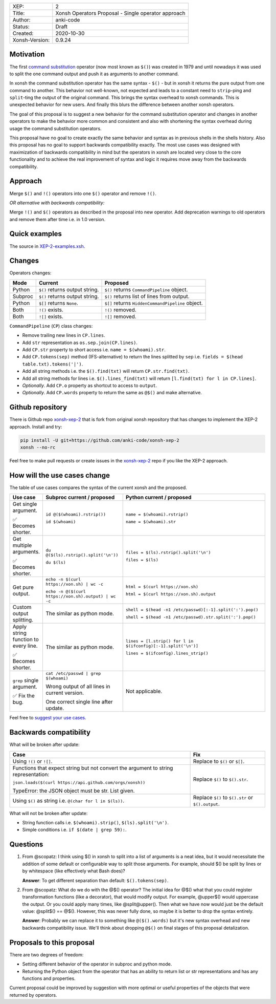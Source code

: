 
.. list-table::

  * - XEP:
    - 2
  * - Title:
    - Xonsh Operators Proposal - Single operator approach
  * - Author:
    - anki-code
  * - Status:
    - Draft
  * - Created:
    - 2020-10-30
  * - Xonsh-Version:
    - 0.9.24

Motivation
**********

The first `command substitution <https://en.wikipedia.org/wiki/Command_substitution>`_ operator (now most known as ``$()``)
was created in 1979 and until nowadays it was used to split the one command output and push it as arguments to another command.

In xonsh the command substitution operator has the same syntax - ``$()`` - but in xonsh it returns the pure output from
one command to another. This behavior not well-known, not expected and leads to a constant need to ``strip``-ping
and ``split``-ting the output of the original command. This brings the syntax overhead to xonsh commands. This is unexpected
behavior for new users. And finally this blurs the difference between another xonsh operators.

The goal of this proposal is to suggest a new behavior for the command substitution operator and changes in another
operators to make the behavior more common and consistent and also with shortening the syntax overhead during usage
the command substitution operators.

This proposal have no goal to create exactly the same behavior and syntax as in previous shells in the shells history.
Also this proposal has no goal to support backwards compatibility exactly. The most use cases was designed with
maximization of backwards compatibility in mind but the operators in xonsh are located very close to the core
functionality and to achieve the real improvement of syntax and logic it requires move away from the backwards compatibility.


Approach
********

Merge ``$()`` and ``!()`` operators into one ``$()`` operator and remove ``!()``.

*OR alternative with backwards compatibility:*

Merge ``!()`` and ``$()`` operators as described in the proposal into new operator.
Add deprecation warnings to old operators and remove them after time i.e. in 1.0 version.

Quick examples
**************

.. image:: xop-2.png

The source in `XEP-2-examples.xsh <XEP-2-examples.xsh>`_.

Changes
*******

Operators changes:

.. list-table::
    :header-rows: 1

    * - Mode
      - Current
      - Proposed

    * - Python
      - ``$()`` returns output string.
      - ``$()`` returns ``CommandPipeline`` object.

    * - Subproc
      - ``$()`` returns output string.
      - ``$()`` returns list of lines from output.

    * - Python
      - ``$[]`` returns ``None``.
      - ``$[]`` returns ``HiddenCommandPipeline`` object.

    * - Both
      - ``!()`` exists.
      - ``!()`` removed.

    * - Both
      - ``![]`` exists.
      - ``![]`` removed.

``CommandPipeline`` (``CP``) class changes:

* Remove trailing new lines in ``CP.lines``.
* Add ``str`` representation as ``os.sep.join(CP.lines)``.
* Add ``CP.str`` property to short access i.e. ``name = $(whoami).str``.
* Add ``CP.tokens(sep)`` method (IFS-alternative) to return the lines splitted by ``sep`` i.e. ``fields = $(head table.txt).tokens('|')``.
* Add all string methods i.e. the ``$().find(txt)`` will return ``CP.str.find(txt)``.
* Add all string methods for lines i.e. ``$().lines_find(txt)`` will return ``[l.find(txt) for l in CP.lines]``.

* *Optionally*. Add ``CP.o`` property as shortcut to access to ``output``.
* *Optionally*. Add ``CP.words`` property to return the same as ``@$()`` and make alternative.

Github repository
*****************

There is Github repo `xonsh-xep-2 <https://github.com/anki-code/xonsh-xep-2>`_ that is fork from original xonsh repository
that has changes to implement the XEP-2 approach. Install and try:

.. code-block:: bash

    pip install -U git+https://github.com/anki-code/xonsh-xep-2
    xonsh --no-rc

Feel free to make pull requests or create issues in the `xonsh-xep-2 <https://github.com/anki-code/xonsh-xep-2>`_
repo if you like the XEP-2 approach.

How will the use cases change
*****************************

The table of use cases compares the syntax of the current xonsh and the proposed.

.. list-table::
    :widths: 5 30 60
    :header-rows: 1

    * - Use case
      - Subproc current / proposed
      - Python current / proposed

    * - Get single argument.

        ✅ Becomes shorter.

      - ``id @($(whoami).rstrip())``
      
        ``id $(whoami)``
      - ``name = $(whoami).rstrip()``     
            
        ``name = $(whoami).str``
        
    * - Get multiple arguments.

        ✅ Becomes shorter.

      - ``du @($(ls).rstrip().split('\n'))``
      
        ``du $(ls)``
      - ``files = $(ls).rstrip().split('\n')``
            
        ``files = $(ls)``

    * - Get pure output.

      - ``echo -n $(curl https://xon.sh) | wc -c``
      
        ``echo -n @($(curl https://xon.sh).output) | wc -c``
      - ``html = $(curl https://xon.sh)``     
            
        ``html = $(curl https://xon.sh).output``

    * - Custom output splitting.

      - The similar as python mode.
      - ``shell = $(head -n1 /etc/passwd)[:-1].split(':').pop()``

        ``shell = $(head -n1 /etc/passwd).str.split(':').pop()``

    * - Apply string function to every line.

        ✅ Becomes shorter.

      - The similar as python mode.
      - ``lines = [l.strip() for l in $(ifconfig)[:-1].split('\n')]``

        ``lines = $(ifconfig).lines_strip()``

    * - ``grep`` single argument.

        ✅ Fix the bug.

      - ``cat /etc/passwd | grep $(whoami)``

        Wrong output of all lines in current version.

        One correct single line after update.

      - Not applicable.



Feel free to `suggest your use cases <https://github.com/anki-code/xonsh-operators-proposal/issues>`_.


Backwards compatibility
***********************

What will be broken after update:

.. list-table::
    :widths: 70 29
    :header-rows: 1

    * - Case
      - Fix

    * - Using ``!()`` or ``![]``.

      - Replace to ``$()`` or ``$[]``.

    * - Functions that expect string but not convert the argument to string representation:

        ``json.loads($(curl https://api.github.com/orgs/xonsh))``

        TypeError: the JSON object must be str. List given.

      - Replace ``$()`` to ``$().str``.

    * - Using ``$()`` as string i.e. ``@(char for l in $(ls))``.

      - Replace ``$()`` to ``$().str`` or ``$().output``.



What will not be broken after update:

* String function calls i.e. ``$(whoami).strip()``, ``$(ls).split('\n')``.
* Simple conditions i.e. ``if $(date | grep 59):``.

Questions
*********

1. From @scopatz: I think using $() in xonsh to split into a list of arguments is a neat idea,
   but it would necessitate the addition of some default or configurable way to split those arguments.
   For example, should $() be split by lines or by whitespace (like effectively what Bash does)?

   **Answer**: To get different separation than default: ``$().tokens(sep)``.

2. From @scopatz: What do we do with the @$() operator? The initial idea for @$() what that you could register
   transformation functions (like a decorator), that would modify output. For example, @upper$() would uppercase
   the output. Or you could apply many times, like @split@upper(). Then what we have now would just be the default
   value: @split$() == @$(). However, this was never fully done, so maybe it is better to drop the syntax entirely.

   **Answer**: Probably we can replace it to something like ``@($().words)`` but it's new syntax overhead and
   new backwards compatibility issue. We'll think about dropping ``@$()`` on final stages of this proposal
   detalization.



Proposals to this proposal
**************************
There are two degrees of freedom:

* Setting different behavior of the operator in subproc and python mode.
* Returning the Python object from the operator that has an ability to return list or str representations and has any
  functions and properties.

Current proposal could be improved by suggestion with more optimal or useful properties of the objects that were returned by operators.
